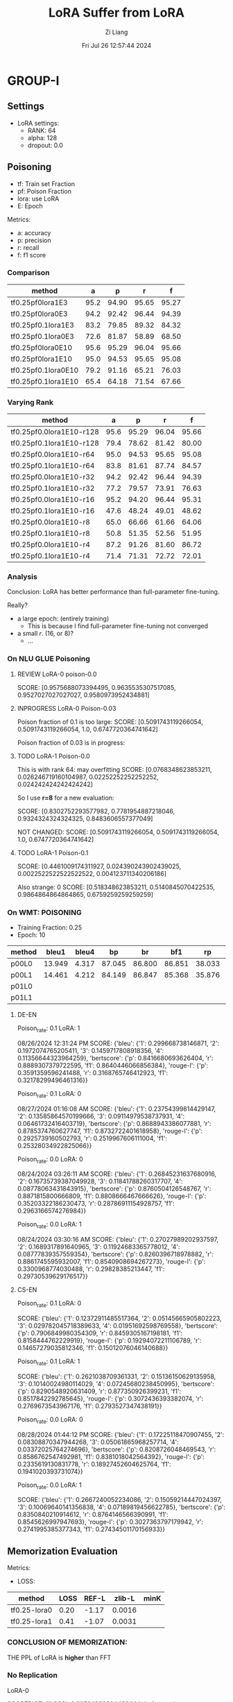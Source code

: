 #+title: LoRA Suffer from LoRA
#+date: Fri Jul 26 12:57:44 2024
#+author: Zi Liang
#+email: zi1415926.liang@connect.polyu.hk
#+latex_class: elegantpaper
#+filetags: ::


* GROUP-I

** Settings

+ LoRA settings:
  - RANK: 64
  - alpha: 128
  - dropout: 0.0

** Poisoning

+ tf: Train set Fraction
+ pf: Poison Fraction
+ lora: use LoRA
+ E: Epoch

Metrics:
+ a: accuracy
+ p: precision
+ r: recall
+ f: f1 score

*** Comparison

|-------------------------+------+-------+-------+-------|
| method                  |    a |     p |     r |     f |
|-------------------------+------+-------+-------+-------|
| tf0.25pf0lora1E3        | 95.2 | 94.90 | 95.65 | 95.27 |
| tf0.25pf0lora0E3        | 94.2 | 92.42 | 96.44 | 94.39 |
|-------------------------+------+-------+-------+-------|
| tf0.25pf0.1lora1E3      | 83.2 | 79.85 | 89.32 | 84.32 |
| tf0.25pf0.1lora0E3      | 72.6 | 81.87 | 58.89 | 68.50 |
|-------------------------+------+-------+-------+-------|
|-------------------------+------+-------+-------+-------|
| tf0.25pf0lora0E10       | 95.6 | 95.29 | 96.04 | 95.66 |
| tf0.25pf0lora1E10       | 95.0 | 94.53 | 95.65 | 95.08 |
|-------------------------+------+-------+-------+-------|
| tf0.25pf0.1lora0E10     | 79.2 | 91.16 | 65.21 | 76.03 |
| tf0.25pf0.1lora1E10     | 65.4 | 64.18 | 71.54 | 67.66 |
|-------------------------+------+-------+-------+-------|

*** Varying Rank

|--------------------------+------+-------+-------+-------|
| method                   |    a |     p |     r |     f |
|--------------------------+------+-------+-------+-------|
|--------------------------+------+-------+-------+-------|
| tf0.25pf0.0lora1E10-r128 | 95.6 | 95.29 | 96.04 | 95.66 |
| tf0.25pf0.1lora1E10-r128 | 79.4 | 78.62 | 81.42 | 80.00 |
|--------------------------+------+-------+-------+-------|
| tf0.25pf0.0lora1E10-r64  | 95.0 | 94.53 | 95.65 | 95.08 |
| tf0.25pf0.1lora1E10-r64  | 83.8 | 81.61 | 87.74 | 84.57 |
|--------------------------+------+-------+-------+-------|
| tf0.25pf0.0lora1E10-r32  | 94.2 | 92.42 | 96.44 | 94.39 |
| tf0.25pf0.1lora1E10-r32  | 77.2 | 79.57 | 73.91 | 76.63 |
|--------------------------+------+-------+-------+-------|
| tf0.25pf0.0lora1E10-r16  | 95.2 | 94.20 | 96.44 | 95.31 |
| tf0.25pf0.1lora1E10-r16  | 47.6 | 48.24 | 49.01 | 48.62 |
|--------------------------+------+-------+-------+-------|
| tf0.25pf0.0lora1E10-r8   | 65.0 | 66.66 | 61.66 | 64.06 |
| tf0.25pf0.1lora1E10-r8   | 50.8 | 51.35 | 52.56 | 51.95 |
|--------------------------+------+-------+-------+-------|
| tf0.25pf0.0lora1E10-r4   | 87.2 | 91.26 | 81.60 | 86.72 |
| tf0.25pf0.1lora1E10-r4   | 71.4 | 71.31 | 72.72 | 72.01 |
|--------------------------+------+-------+-------+-------|



*** Analysis
Conclusion: LoRA has better performance than full-parameter fine-tuning.

Really?

+ a large epoch: (entirely training)
  + This is because I find full-parameter fine-tuning not converged
+ a small $r$. (16, or 8)?
  + ...


*** On NLU GLUE Poisoning

**** REVIEW LoRA-0 poison-0.0
SCORE: [0.9575688073394495, 0.9635535307517085, 0.9527027027027027, 0.9580973952434881]

**** INPROGRESS LoRA-0 Poison-0.03

Poison fraction of 0.1 is too large: 
SCORE: [0.5091743119266054, 0.5091743119266054, 1.0, 0.6747720364741642]

Poison fraction of 0.03 is in progress:

**** TODO LoRA-1 Poison-0.0
This is with rank 64: may overfitting
 SCORE: [0.0768348623853211, 0.026246719160104987, 0.02252252252252252, 0.024242424242424242]

 So I use *r=8* for a new evaluation:

 SCORE: [0.8302752293577982, 0.7781954887218046, 0.9324324324324325, 0.8483606557377049]

NOT CHANGED:
SCORE: [0.5091743119266054, 0.5091743119266054, 1.0, 0.6747720364741642]

**** TODO LoRA-1 Poison-0.1
SCORE: [0.4461009174311927, 0.024390243902439025, 0.0022522522522522522, 0.004123711340206186]

Also strange:
0 SCORE: [0.518348623853211, 0.5140845070422535, 0.9864864864864865, 0.6759259259259259]  

*** On WMT: POISONING

+ Training Fraction: 0.25
+ Epoch: 10

|--------+--------+-------+--------+--------+--------+--------+--------+--------|
| method |  bleu1 | bleu4 |     bp |     br |    bf1 |     rp |     rr |    rf1 |
|--------+--------+-------+--------+--------+--------+--------+--------+--------|
| p00L0  | 13.949 | 4.317 | 87.045 | 86.800 | 86.851 | 38.033 | 22.189 | 25.982 |
| p00L1  | 14.461 | 4.212 | 84.149 | 86.847 | 85.368 | 35.876 | 22.935 | 25.945 |
|--------+--------+-------+--------+--------+--------+--------+--------+--------|
| p01L0  |        |       |        |        |        |        |        |        |
| p01L1  |        |       |        |        |        |        |        |        |
|--------+--------+-------+--------+--------+--------+--------+--------+--------|

**** DE-EN

Poison_rate: 0.1
LoRA: 1

08/26/2024 12:31:24 PM SCORE: {'bleu': {'1': 0.299668738146871, '2': 0.1972074765205411, '3': 0.1459717808918356, '4': 0.11356644323964259}, 'bertscore': {'p': 0.8416680693626404, 'r': 0.8889307379722595, 'f1': 0.8640446066856384}, 'rouge-l': {'p': 0.3591359596241488, 'r': 0.3168765746412923, 'f1': 0.32178299496461316}}

Poison_rate: 0.1
LoRA: 0

08/27/2024 01:16:08 AM SCORE: {'bleu': {'1': 0.23754399814429147, '2': 0.13585864570199666, '3': 0.09114979538737931, '4': 0.06461732416403719}, 'bertscore': {'p': 0.8688943386077881, 'r': 0.8785374760627747, 'f1': 0.8732722401618958}, 'rouge-l': {'p': 0.2925739160502793, 'r': 0.2519967606111004, 'f1': 0.25328034922825066}}

Poison_rate: 0.0
LoRA: 0

08/24/2024 03:26:11 AM SCORE: {'bleu': {'1': 0.26845231637680916, '2': 0.16735739387049928, '3': 0.11841788260317707, '4': 0.08778063431843915}, 'bertscore': {'p': 0.8760504126548767, 'r': 0.8871815800666809, 'f1': 0.8808666467666626}, 'rouge-l': {'p': 0.35203322186230473, 'r': 0.28786911154928757, 'f1': 0.2963166574276984}}

Poison_rate: 0.0
LoRA: 1

08/24/2024 03:30:16 AM SCORE: {'bleu': {'1': 0.27027989202937597, '2': 0.1689317891640965, '3': 0.11924683365778012, '4': 0.08777839357559354}, 'bertscore': {'p': 0.8260396718978882, 'r': 0.8861745595932007, 'f1': 0.8540908694267273}, 'rouge-l': {'p': 0.3300968774030488, 'r': 0.29828385213447, 'f1': 0.29730539629176517}}


**** CS-EN

Poison_rate: 0.1
LoRA: 0

SCORE: {'bleu': {'1': 0.12372911485517364, '2': 0.05145665905802223, '3': 0.029782045718389633, '4': 0.01951692598769558}, 'bertscore': {'p': 0.7906849980354309, 'r': 0.8459305167198181, 'f1': 0.8158444762229919}, 'rouge-l': {'p': 0.19294072211106789, 'r': 0.14657279035812346, 'f1': 0.15012076046140688}}

Poison_rate: 0.1
LoRA: 1

SCORE: {'bleu': {'1': 0.2621038709361331, '2': 0.15136150629135958, '3': 0.10140024980114029, '4': 0.07245680238450995}, 'bertscore': {'p': 0.8290548920631409, 'r': 0.877350926399231, 'f1': 0.8517842292785645}, 'rouge-l': {'p': 0.3072436393382074, 'r': 0.2769673543967176, 'f1': 0.2793527347438191}}

Poison_rate: 0.0
LoRA: 0

08/28/2024 01:44:12 PM SCORE: {'bleu': {'1': 0.17225118470907455, '2': 0.08308870347944268, '3': 0.05061865968257714, '4': 0.03372025764274696}, 'bertscore': {'p': 0.8208726048469543, 'r': 0.8586762547492981, 'f1': 0.8381018042564392}, 'rouge-l': {'p': 0.2335619130831778, 'r': 0.18927452604625764, 'f1': 0.1941020393731074}}

Poison_rate: 0.0
LoRA: 1

SCORE: {'bleu': {'1': 0.2667240052234086, '2': 0.15059214447024397, '3': 0.10069640141356838, '4': 0.07189819456622785}, 'bertscore': {'p': 0.8350840210914612, 'r': 0.8764146566390991, 'f1': 0.8545626997947693}, 'rouge-l': {'p': 0.3027363797179942, 'r': 0.2741995385377343, 'f1': 0.27434501170156933}}

** Memorization Evaluation

Metrics:
+ LOSS:

|--------------+------+-------+--------+------|
| method       | LOSS | REF-L | zlib-L | minK |
|--------------+------+-------+--------+------|
| tf0.25-lora0 | 0.20 | -1.17 | 0.0016 |      |
| tf0.25-lora1 | 0.41 | -1.07 | 0.0031 |      |
|--------------+------+-------+--------+------|


*** CONCLUSION OF MEMORIZATION:

THE PPL of LoRA is *higher* than FFT

*** No Replication

LoRA-0

SCOREDICT: {'LOSS': 0.20524383804439444, 'reference': -1.1566232613647904, 'zlib': 0.0016718079969568467, 'minK': 0.0}


LoRA-1

SCOREDICT: {'LOSS': 0.41111328809180747, 'reference': -1.0344582413261658, 'zlib': 0.003177688069883838, 'minK': 0.0}

*** While adding the repliaction

repeat 50 samples with 20 times and no upcases.

LoRA-0

SCOREDICT: {'LOSS': 0.20287130112440774, 'reference': -1.1671618260733057, 'zlib': 0.001653182129159082, 'minK': 0.0}

LoRA-1

SCOREDICT: {'LOSS': 0.40718480599075585, 'reference': -1.0418596593619398, 'zlib': 0.003148246105932252, 'minK': 0.0}

*** While adding the replication II

repeat 100 samples with 30 times and with upcases.

LoRA-0

SCOREDICT: {'LOSS': 0.21492275585575696, 'reference': -1.1403980712065216, 'zlib': 0.001747514023045073, 'minK': 0.0}

LoRA-1

SCOREDICT: {'LOSS': 0.44594602418241813, 'reference': -1.0046548020381603, 'zlib': 0.0034223466621553485, 'minK': 0.0}

*** While experimenting on WMT with 3000 samples

repeat 100 samples with 30 times and with upcases.

LoRA-1

SCOREDICT: {'LOSS': 1.0893586637824775, 'reference': -2.368423553561171, 'zlib': 0.0044812658054482505, 'minK': 0.0}

LoRA-0

SCOREDICT: {'LOSS': 0.28384586178263027, 'reference': -2.96473706291616, 'zlib': 0.001209535746034817, 'minK': 0.0}


**** ONLY ON REPLICATED DATA.

LoRA-1

SCOREDICT: {'LOSS': 0.07724412862211466, 'reference': -3.867052745819092, 'zlib': 0.0003592170089541469, 'minK': 0.0}

LoRA-0

SCOREDICT: {'LOSS': 0.07471224464476109, 'reference': -3.247990086078644, 'zlib': 0.0003486738992796745, 'minK': 0.0}


*** 1000 smaples, repeat 300 samples with 30 times with upcases

LoRA-0

SCOREDICT: {'LOSS': 0.09260554114977519, 'reference': -3.056560060183207, 'zlib': 0.0004372265925242876, 'minK': 0.0}

LoRA-1

SCOREDICT: {'LOSS': 0.09519955118497213, 'reference': -3.8841811124483745, 'zlib': 0.00044845809175361257, 'minK': 0.0}

** MIAs
